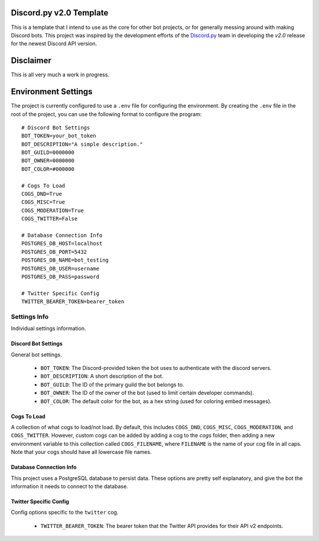 Discord.py v2.0 Template
========================

This is a template that I intend to use as the core for other bot projects,
or for generally messing around with making Discord bots. This project was
inspired by the development efforts of the `Discord.py <https://github.com/Rapptz/discord.py>`_
team in developing the `v2.0` release for the newest Discord API version.

Disclaimer
==========

This is all very much a work in progress.

Environment Settings
====================

The project is currently configured to use a ``.env`` file for configuring the environment.
By creating the ``.env`` file in the root of the project, you can
use the following format to configure the program::

    # Discord Bot Settings
    BOT_TOKEN=your_bot_token
    BOT_DESCRIPTION="A simple description."
    BOT_GUILD=0000000
    BOT_OWNER=0000000
    BOT_COLOR=#000000

    # Cogs To Load
    COGS_DND=True
    COGS_MISC=True
    COGS_MODERATION=True
    COGS_TWITTER=False

    # Database Connection Info
    POSTGRES_DB_HOST=localhost
    POSTGRES_DB_PORT=5432
    POSTGRES_DB_NAME=bot_testing
    POSTGRES_DB_USER=username
    POSTGRES_DB_PASS=password

    # Twitter Specific Config
    TWITTER_BEARER_TOKEN=bearer_token

Settings Info
-------------
Individual settings information.

Discord Bot Settings
~~~~~~~~~~~~~~~~~~~~
General bot settings.

    * ``BOT_TOKEN``: The Discord-provided token the bot uses to authenticate with the discord servers.
    * ``BOT_DESCRIPTION``: A short description of the bot.
    * ``BOT_GUILD``: The ID of the primary guild the bot belongs to.
    * ``BOT_OWNER``: The ID of the owner of the bot (used to limit certain developer commands).
    * ``BOT_COLOR``: The default color for the bot, as a hex string (used for coloring embed messages).

Cogs To Load
~~~~~~~~~~~~
A collection of what cogs to load/not load. By default, this includes
``COGS_DND``, ``COGS_MISC``, ``COGS_MODERATION``, and ``COGS_TWITTER``.
However, custom cogs can be added by adding a cog to the `cogs` folder,
then adding a new environment variable to this collection called
``COGS_FILENAME``, where ``FILENAME`` is the name of your cog file in
all caps. Note that your cogs should have all lowercase file names.

Database Connection Info
~~~~~~~~~~~~~~~~~~~~~~~~
This project uses a PostgreSQL database to persist data. These options
are pretty self explanatory, and give the bot the information it needs to
connect to the database.

Twitter Specific Config
~~~~~~~~~~~~~~~~~~~~~~~
Config options specific to the ``twitter`` cog.

    * ``TWITTER_BEARER_TOKEN``: The bearer token that the Twitter API provides for their API v2 endpoints.